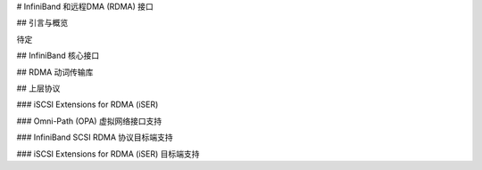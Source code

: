 # InfiniBand 和远程DMA (RDMA) 接口

## 引言与概览

待定

## InfiniBand 核心接口

.. kernel-doc:: drivers/infiniband/core/iwpm_util.h
    :internal:

.. kernel-doc:: drivers/infiniband/core/cq.c
    :export:

.. kernel-doc:: drivers/infiniband/core/cm.c
    :export:

.. kernel-doc:: drivers/infiniband/core/rw.c
    :export:

.. kernel-doc:: drivers/infiniband/core/device.c
    :export:

.. kernel-doc:: drivers/infiniband/core/verbs.c
    :export:

.. kernel-doc:: drivers/infiniband/core/packer.c
    :export:

.. kernel-doc:: drivers/infiniband/core/sa_query.c
    :export:

.. kernel-doc:: drivers/infiniband/core/ud_header.c
    :export:

.. kernel-doc:: drivers/infiniband/core/umem.c
    :export:

.. kernel-doc:: drivers/infiniband/core/umem_odp.c
    :export:

## RDMA 动词传输库

.. kernel-doc:: drivers/infiniband/sw/rdmavt/mr.c
    :export:

.. kernel-doc:: drivers/infiniband/sw/rdmavt/rc.c
    :export:

.. kernel-doc:: drivers/infiniband/sw/rdmavt/ah.c
    :export:

.. kernel-doc:: drivers/infiniband/sw/rdmavt/vt.c
    :export:

.. kernel-doc:: drivers/infiniband/sw/rdmavt/cq.c
    :export:

.. kernel-doc:: drivers/infiniband/sw/rdmavt/qp.c
    :export:

.. kernel-doc:: drivers/infiniband/sw/rdmavt/mcast.c
    :export:

## 上层协议

### iSCSI Extensions for RDMA (iSER)

.. kernel-doc:: drivers/infiniband/ulp/iser/iscsi_iser.h
   :internal:

.. kernel-doc:: drivers/infiniband/ulp/iser/iscsi_iser.c
   :functions: iscsi_iser_pdu_alloc iser_initialize_task_headers \
	iscsi_iser_task_init iscsi_iser_mtask_xmit iscsi_iser_task_xmit \
	iscsi_iser_cleanup_task iscsi_iser_check_protection \
	iscsi_iser_conn_create iscsi_iser_conn_bind \
	iscsi_iser_conn_start iscsi_iser_conn_stop \
	iscsi_iser_session_destroy iscsi_iser_session_create \
	iscsi_iser_set_param iscsi_iser_ep_connect iscsi_iser_ep_poll \
	iscsi_iser_ep_disconnect

.. kernel-doc:: drivers/infiniband/ulp/iser/iser_initiator.c
   :internal:

.. kernel-doc:: drivers/infiniband/ulp/iser/iser_verbs.c
   :internal:

### Omni-Path (OPA) 虚拟网络接口支持

.. kernel-doc:: drivers/infiniband/ulp/opa_vnic/opa_vnic_internal.h
   :internal:

.. kernel-doc:: drivers/infiniband/ulp/opa_vnic/opa_vnic_encap.h
   :internal:

.. kernel-doc:: drivers/infiniband/ulp/opa_vnic/opa_vnic_vema_iface.c
   :internal:

.. kernel-doc:: drivers/infiniband/ulp/opa_vnic/opa_vnic_vema.c
   :internal:

### InfiniBand SCSI RDMA 协议目标端支持

.. kernel-doc:: drivers/infiniband/ulp/srpt/ib_srpt.h
   :internal:

.. kernel-doc:: drivers/infiniband/ulp/srpt/ib_srpt.c
   :internal:

### iSCSI Extensions for RDMA (iSER) 目标端支持

.. kernel-doc:: drivers/infiniband/ulp/isert/ib_isert.c
   :internal:
